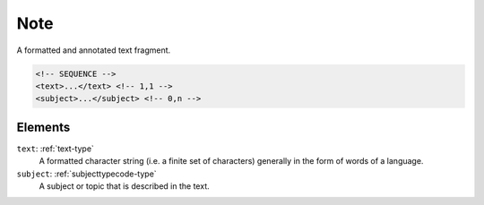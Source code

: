 .. _note-type:

Note
====

A formatted and annotated text fragment.

.. code-block:: xml

  <!-- SEQUENCE -->
  <text>...</text> <!-- 1,1 -->
  <subject>...</subject> <!-- 0,n -->

Elements
--------

``text``: :ref:`text-type`
	A formatted character string (i.e. a finite set of characters) generally in the form of words of a language.

``subject``: :ref:`subjecttypecode-type`
	A subject or topic that is described in the text.


